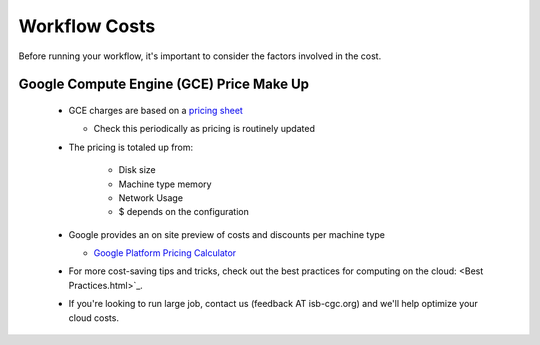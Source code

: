 ==================
Workflow Costs
==================

Before running your workflow, it's important to consider the factors involved in the cost.

Google Compute Engine (GCE) Price Make Up 
=========================================

 - GCE charges are based on a `pricing sheet <https://cloud.google.com/compute/vm-instance-pricing>`_
 
   - Check this periodically as pricing is routinely updated    
   
 - The pricing is totaled up from:
 
    - Disk size 
    - Machine type memory 
    - Network Usage 
    -  $ depends on the configuration 
    
 - Google provides an on site preview of costs and discounts per machine type
 
   - `Google Platform Pricing Calculator  <https://cloud.google.com/products/calculator>`_
   
  
 - For more cost-saving tips and tricks, check out the best practices for computing on the cloud: <Best Practices.html>`_.
  
 - If you're looking to run large job, contact us (feedback AT isb-cgc.org) and we'll help optimize your cloud costs.
 
 
 
 
   

